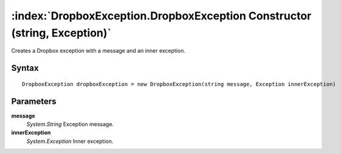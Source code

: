 :index:`DropboxException.DropboxException Constructor (string, Exception)`
==========================================================================

Creates a Dropbox exception with a message and an inner exception.

Syntax
------

::

	DropboxException dropboxException = new DropboxException(string message, Exception innerException)

Parameters
----------

**message**
	*System.String* Exception message.

**innerException**
	*System.Exception* Inner exception.

